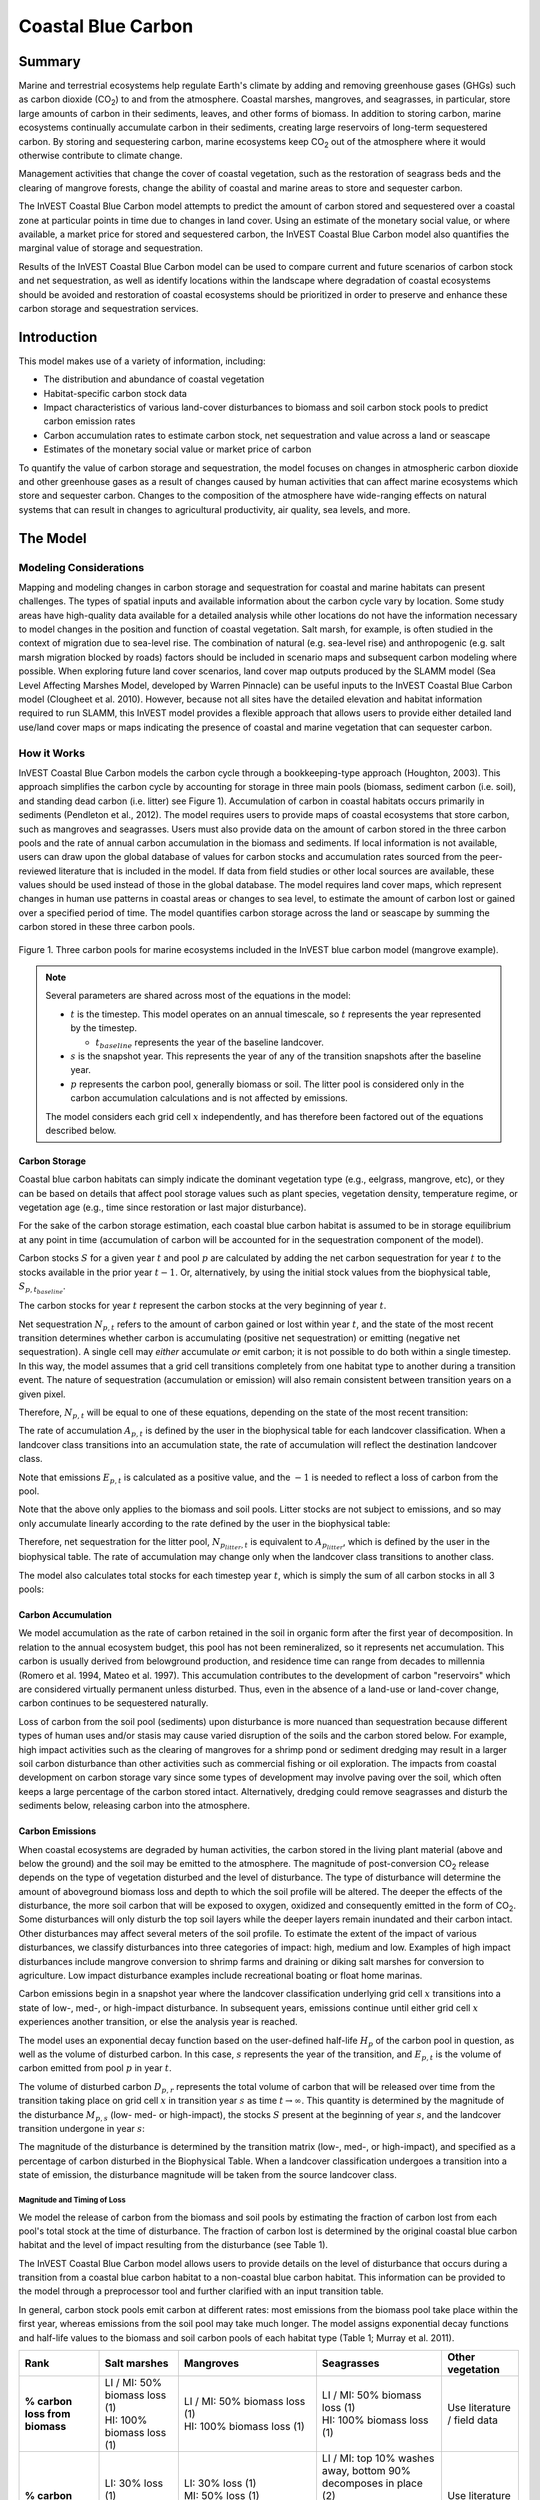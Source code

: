 .. _coastal-blue-carbon:

*******************
Coastal Blue Carbon
*******************

Summary
=======

Marine and terrestrial ecosystems help regulate Earth's climate by adding and
removing greenhouse gases (GHGs) such as carbon dioxide (CO\ :sub:`2`) to and
from the atmosphere.  Coastal marshes, mangroves, and seagrasses, in
particular, store large amounts of carbon in their sediments, leaves, and other
forms of biomass.  In addition to storing carbon, marine ecosystems continually
accumulate carbon in their sediments, creating large reservoirs of long-term
sequestered carbon. By storing and sequestering carbon, marine ecosystems keep
CO\ :sub:`2` out of the atmosphere where it would otherwise contribute to
climate change.

Management activities that change the cover of coastal vegetation, such as the
restoration of seagrass beds and the clearing of mangrove forests, change the
ability of coastal and marine areas to store and sequester carbon.

The InVEST Coastal Blue Carbon model attempts to predict the amount of carbon
stored and sequestered over a coastal zone at particular points in time due to
changes in land cover. Using an estimate of the monetary social value, or where
available, a market price for stored and sequestered carbon, the InVEST Coastal
Blue Carbon model also quantifies the marginal value of storage and
sequestration.

Results of the InVEST Coastal Blue Carbon model can be used to compare current
and future scenarios of carbon stock and net sequestration, as well as identify
locations within the landscape where degradation of coastal ecosystems should
be avoided and restoration of coastal ecosystems should be prioritized in order
to preserve and enhance these carbon storage and sequestration services.

Introduction
============

This model makes use of a variety of information, including:

- The distribution and abundance of coastal vegetation
- Habitat-specific carbon stock data
- Impact characteristics of various land-cover disturbances to biomass and soil
  carbon stock pools to predict carbon emission rates
- Carbon accumulation rates to estimate carbon stock, net sequestration and
  value across a land or seascape
- Estimates of the monetary social value or market price of carbon

To quantify the value of carbon storage and sequestration, the model focuses on
changes in atmospheric carbon dioxide and other greenhouse gases as a result of
changes caused by human activities that can affect marine ecosystems which
store and sequester carbon.  Changes to the composition of the atmosphere have
wide-ranging effects on natural systems that can result in changes to
agricultural productivity, air quality, sea levels, and more.

The Model
=========

Modeling Considerations
-----------------------

Mapping and modeling changes in carbon storage and sequestration for coastal
and marine habitats can present challenges.  The types of spatial inputs and
available information about the carbon cycle vary by location.  Some study
areas have high-quality data available for a detailed analysis while other
locations do not have the information necessary to model changes in the
position and function of coastal vegetation.  Salt marsh, for example, is often
studied in the context of migration due to sea-level rise.  The combination of
natural (e.g. sea-level rise) and anthropogenic (e.g. salt marsh migration
blocked by roads) factors should be included in scenario maps and subsequent
carbon modeling where possible.  When exploring future land cover scenarios,
land cover map outputs produced by the SLAMM model (Sea Level Affecting Marshes
Model, developed by Warren Pinnacle) can be useful inputs to the InVEST Coastal
Blue Carbon model (Clougheet et al. 2010).  However, because not all sites have
the detailed elevation and habitat information required to run SLAMM, this
InVEST model provides a flexible approach that allows users to provide either
detailed land use/land cover maps or maps indicating the presence of coastal
and marine vegetation that can sequester carbon.

How it Works
------------

InVEST Coastal Blue Carbon models the carbon cycle through a bookkeeping-type
approach (Houghton, 2003). This approach simplifies the carbon cycle by
accounting for storage in three main pools (biomass, sediment carbon (i.e.
soil), and standing dead carbon (i.e. litter) see Figure 1).  Accumulation of
carbon in coastal habitats occurs primarily in sediments (Pendleton et al.,
2012).  The model requires users to provide maps of coastal ecosystems that
store carbon, such as mangroves and seagrasses.  Users must also provide data
on the amount of carbon stored in the three carbon pools and the rate of annual
carbon accumulation in the biomass and sediments. If local information is not
available, users can draw upon the global database of values for carbon stocks
and accumulation rates sourced from the peer-reviewed literature that is
included in the model.  If data from field studies or other local sources are
available, these values should be used instead of those in the global database.
The model requires land cover maps, which represent changes in human use
patterns in coastal areas or changes to sea level, to estimate the amount of
carbon lost or gained over a specified period of time.  The model quantifies
carbon storage across the land or seascape by summing the carbon stored in
these three carbon pools.

.. figure:: ./coastal_blue_carbon_images/pools.png

Figure 1. Three carbon pools for marine ecosystems included in the InVEST blue carbon model (mangrove example).

.. note::
        Several parameters are shared across most of the equations in the model:

        * :math:`t` is the timestep.  This model operates on an annual timescale, so
          :math:`t` represents the year represented by the timestep.

          * :math:`t_{baseline}` represents the year of the baseline landcover.

        * :math:`s` is the snapshot year.  This represents the year of any of
          the transition snapshots after the baseline year.
        * :math:`p` represents the carbon pool, generally biomass or soil.  The litter
          pool is considered only in the carbon accumulation calculations and is not
          affected by emissions.

        The model considers each grid cell :math:`x` independently, and has therefore
        been factored out of the equations described below.


Carbon Storage
^^^^^^^^^^^^^^

Coastal blue carbon habitats can simply indicate the dominant vegetation type
(e.g., eelgrass, mangrove, etc), or they can be based on details that affect
pool storage values such as plant species, vegetation density, temperature
regime, or vegetation age (e.g., time since restoration or last major
disturbance).

For the sake of the carbon storage estimation, each coastal blue carbon habitat
is assumed to be in storage equilibrium at any point in time (accumulation of
carbon will be accounted for in the sequestration component of the model).

Carbon stocks :math:`S` for a given year :math:`t` and pool :math:`p` are
calculated by adding the net carbon sequestration for year :math:`t` to the
stocks available in the prior year :math:`t-1`.  Or, alternatively, by using
the initial stock values from the biophysical table,
:math:`S_{p,t_{baseline}}`.

.. math::
        S_{p,t} = \begin{Bmatrix}
                S_{p,t-1} + N_{p,t} & if & t > t_{baseline} \\
                S_{p,t_{baseline}} & if & t = t_{baseline}
        \end{Bmatrix}
        :label: cbc_stocks_pool

The carbon stocks for year :math:`t` represent the carbon stocks at the very
beginning of year :math:`t`.

Net sequestration :math:`N_{p,t}` refers to the amount of carbon gained or lost
within year :math:`t`, and the state of the most recent transition determines
whether carbon is accumulating (positive net sequestration) or emitting
(negative net sequestration).  A single cell may *either* accumulate *or* emit
carbon; it is not possible to do both within a single timestep.  In this way,
the model assumes that a grid cell transitions completely from one habitat type
to another during a transition event.  The nature of sequestration
(accumulation or emission) will also remain consistent between
transition years on a given pixel.

Therefore, :math:`N_{p,t}` will be equal to one of these equations,
depending on the state of the most recent transition:

.. math::
        N_{p,t} = \begin{Bmatrix}
                -1 \cdot E_{p,t} & if & carbon\ is\ emitting \\
                A_{p,t} & if & carbon\ is\ accumulating
        \end{Bmatrix}
        :label: cbc_net_sequestration

The rate of accumulation :math:`A_{p,t}` is defined by the user in the
biophysical table for each landcover classification.  When a landcover class
transitions into an accumulation state, the rate of accumulation will reflect
the destination landcover class.

Note that emissions :math:`E_{p,t}` is calculated as a positive value, and the
:math:`-1` is needed to reflect a loss of carbon from the pool.

Note that the above only applies to the biomass and soil pools.  Litter stocks
are not subject to emissions, and so may only accumulate linearly according to
the rate defined by the user in the biophysical table:

.. math::
        S_{p_{litter},t} = S_{p_{litter},t_{baseline}} + (A_{p_{litter}} \cdot (t - t_{baseline}))
        :label: cbc_stocks_litter

Therefore, net sequestration for the litter pool, :math:`N_{p_{litter},t}` is
equivalent to :math:`A_{p_{litter}}`, which is defined by the user in the
biophysical table.  The rate of accumulation may change only when the landcover
class transitions to another class.

The model also calculates total stocks for each timestep year :math:`t`, which
is simply the sum of all carbon stocks in all 3 pools:

.. math:: S_{t,total} = S_{t,p_{soil}} + S_{t,p_{biomass}} + S_{t,p_{litter}}
        :label: cbc_stocks_total

Carbon Accumulation
^^^^^^^^^^^^^^^^^^^

We model accumulation as the rate of carbon retained in the soil in organic
form after the first year of decomposition. In relation to the annual ecosystem
budget, this pool has not been remineralized, so it represents net
accumulation. This carbon is usually derived from belowground production, and
residence time can range from decades to millennia (Romero et al. 1994, Mateo
et al. 1997). This accumulation contributes to the development of carbon
"reservoirs" which are considered virtually permanent unless disturbed. Thus,
even in the absence of a land-use or land-cover change, carbon continues to be
sequestered naturally.

Loss of carbon from the soil pool (sediments) upon disturbance is more nuanced
than sequestration because different types of human uses and/or stasis may
cause varied disruption of the soils and the carbon stored below.  For example,
high impact activities such as the clearing of mangroves for a shrimp pond or
sediment dredging may result in a larger soil carbon disturbance than other
activities such as commercial fishing or oil exploration.  The impacts from
coastal development on carbon storage vary since some types of development may
involve paving over the soil, which often keeps a large percentage of the
carbon stored intact.  Alternatively, dredging could remove seagrasses and
disturb the sediments below, releasing carbon into the atmosphere.


Carbon Emissions
^^^^^^^^^^^^^^^^

When coastal ecosystems are degraded by human activities, the carbon stored in
the living plant material (above and below the ground) and the soil may be
emitted to the atmosphere. The magnitude of post-conversion CO\ :sub:`2`
release depends on the type of vegetation disturbed and the level of
disturbance. The type of disturbance will determine the amount of aboveground
biomass loss and depth to which the soil profile will be altered. The deeper
the effects of the disturbance, the more soil carbon that will be exposed to
oxygen, oxidized and consequently emitted in the form of CO\ :sub:`2`. Some
disturbances will only disturb the top soil layers while the deeper layers
remain inundated and their carbon intact.  Other disturbances may affect
several meters of the soil profile. To estimate the extent of the impact of
various disturbances, we classify disturbances into three categories of impact:
high, medium and low.  Examples of high impact disturbances include mangrove
conversion to shrimp farms and draining or diking salt marshes for conversion
to agriculture.  Low impact disturbance examples include recreational boating
or float home marinas.

Carbon emissions begin in a snapshot year where the landcover classification
underlying grid cell :math:`x` transitions into a state of low-, med-, or
high-impact disturbance.  In subsequent years, emissions continue until either
grid cell :math:`x` experiences another transition, or else the analysis year
is reached.

The model uses an exponential decay function based on the user-defined
half-life :math:`H_{p}` of the carbon pool in question, as well as the volume of
disturbed carbon. In this case, :math:`s` represents the year of the transition, and
:math:`E_{p,t}` is the volume of carbon emitted from pool :math:`p` in year :math:`t`.

.. math:: E_{p,t} = D_{p,s} \cdot ({ 0.5 }^{ \frac { t-(s+1) }{ H_{p,s} } } - { 0.5 }^{ \frac { t-s }{ H_{p,s} } })
        :label: cbc_emissions

The volume of disturbed carbon :math:`D_{p,r}` represents the total volume of
carbon that will be released over time from the transition taking place on grid
cell :math:`x` in transition year :math:`s` as time :math:`t \rightarrow
\infty`.  This quantity is determined by the magnitude of the disturbance
:math:`M_{p,s}` (low- med- or high-impact), the stocks :math:`S` present at the
beginning of year :math:`s`, and the landcover transition undergone in year
:math:`s`:

.. math:: D_{p,s} = S_{p,s} \cdot M_{p,s}
        :label: cbc_disturbance_volume

The magnitude of the disturbance is determined by the transition matrix (low-,
med-, or high-impact), and specified as a percentage of carbon disturbed in the
Biophysical Table.  When a landcover classification undergoes a transition into
a state of emission, the disturbance magnitude will be taken from the source
landcover class.

Magnitude and Timing of Loss
""""""""""""""""""""""""""""

We model the release of carbon from the biomass and soil pools by estimating
the fraction of carbon lost from each pool's total stock at the time of
disturbance.  The fraction of carbon lost is determined by the original coastal
blue carbon habitat and the level of impact resulting from the disturbance (see
Table 1).

The InVEST Coastal Blue Carbon model allows users to provide details on the
level of disturbance that occurs during a transition from a coastal blue carbon
habitat to a non-coastal blue carbon habitat.  This information can be provided
to the model through a preprocessor tool and further clarified with an input
transition table.

In general, carbon stock pools emit carbon at different rates: most emissions
from the biomass pool take place within the first year, whereas emissions from
the soil pool may take much longer. The model assigns exponential decay
functions and half-life values to the biomass and soil carbon pools of each
habitat type (Table 1; Murray et al. 2011).


+------------------------------------+----------------------------------------------------------------------------------------------------+-------------------------------------------------------------------------------------------------------------------+----------------------------------------------------------------------------------------------------------------------------------------+--------------------------------------+
| Rank                               | Salt marshes                                                                                       | Mangroves                                                                                                         | Seagrasses                                                                                                                             | Other vegetation                     |
+====================================+====================================================================================================+===================================================================================================================+========================================================================================================================================+======================================+
| **% carbon loss from biomass**     | | LI / MI: 50% biomass loss (1)                                                                    | | LI / MI: 50% biomass loss (1)                                                                                   | | LI / MI: 50% biomass loss (1)                                                                                                        | Use literature / field data          |
|                                    | | HI: 100% biomass loss (1)                                                                        | | HI: 100% biomass loss (1)                                                                                       | | HI: 100% biomass loss (1)                                                                                                            |                                      |
+------------------------------------+----------------------------------------------------------------------------------------------------+-------------------------------------------------------------------------------------------------------------------+----------------------------------------------------------------------------------------------------------------------------------------+--------------------------------------+
| **% carbon loss from soil**        | | LI: 30% loss (1)                                                                                 | | LI: 30% loss (1)                                                                                                | | LI / MI: top 10% washes away, bottom 90% decomposes in place (2)                                                                     | Use literature / field data          |
|                                    | | MI / HI: 100% loss (3)                                                                           | | MI: 50% loss (1)                                                                                                | | HI: top 50% washes away, bottom 50% decomposes in place (2)                                                                          |                                      |
|                                    |                                                                                                    | | HI: 66% loss (up to 1.5 m depth) (1)                                                                            |                                                                                                                                        |                                      |
+------------------------------------+----------------------------------------------------------------------------------------------------+-------------------------------------------------------------------------------------------------------------------+----------------------------------------------------------------------------------------------------------------------------------------+--------------------------------------+
| **Rate of decay (over 25 years)**  | | Biomass half-life: 6 months (2)                                                                  | | Biomass half-life: 15 years, but assume 75% is released immediately from burning (2)                            | | Biomass half-life: 100 days (2)                                                                                                      | Use literature / field data          |
|                                    | | Soil half-life: 7.5 yrs (2)                                                                      | | Soil half-life: 7.5 years (2)                                                                                   | | Soil half-life: 1 year (2)                                                                                                           |                                      |
+------------------------------------+----------------------------------------------------------------------------------------------------+-------------------------------------------------------------------------------------------------------------------+----------------------------------------------------------------------------------------------------------------------------------------+--------------------------------------+
| **Methane emissions**              | 1.85 T  CO\ :sub:`2`/ha/yr (4)                                                                     | 0.4 T CO\ :sub:`2`/ha/yr                                                                                          | Negligible                                                                                                                             | Use literature / field data          |
+------------------------------------+----------------------------------------------------------------------------------------------------+-------------------------------------------------------------------------------------------------------------------+----------------------------------------------------------------------------------------------------------------------------------------+--------------------------------------+

Table 1: Percent carbon loss and habitat-specific decay rates as a result of **low (LI), medium (MI) and high (HI) impact** activities disturbing salt marsh, mangrove, and seagrass ecosystems.  These default values can be adjusted by modifying the input CSV tables.

References (numbers in parentheses above):

1. Donato, D. C., Kauffman, J. B., Murdiyarso, D., Kurnianto, S., Stidham, M., & Kanninen, M. (2011). Mangroves among the most carbon-rich forests in the tropics. Nature Geoscience, 4(5), 293-297.
2. Murray, B. C., Pendleton, L., Jenkins, W. A., & Sifleet, S. (2011). Green payments for blue carbon: Economic incentives for protecting threatened coastal habitats. Nicholas Institute for Environmental Policy Solutions, Report NI, 11, 04.
3. Crooks, S., Herr, D., Tamelander, J., Laffoley, D., & Vandever, J. (2011). Mitigating climate change through restoration and management of coastal wetlands and near-shore marine ecosystems: challenges and opportunities. Environment Department Paper, 121, 2011-009.
4. Krithika, K., Purvaja, R., & Ramesh, R. (2008). Fluxes of methane and nitrous oxide from an Indian mangrove. Current Science (00113891), 94(2).


Valuation of Net Sequestered Carbon
^^^^^^^^^^^^^^^^^^^^^^^^^^^^^^^^^^^

The valuation option for the blue carbon model estimates the economic value of
sequestration (not storage) as a function of the amount of carbon sequestered,
the monetary value of each ton of sequestered carbon, a discount rate, and the
change in the value of carbon sequestration over time. The value of sequestered
carbon is dependent on who is making the decision to change carbon emissions
and falls into two categories: social and private. If changes in carbon
emissions are due to public policy, such as zoning coastal areas for
development, then decision-makers should weigh the benefits of development
against the social losses from carbon emissions. Because local carbon emissions
affect the atmosphere on a global scale, the social cost of carbon (SCC) is
commonly calculated at a global scale (USIWGSCC, 2010). Efforts to calculate
the social cost of carbon have relied on multiple integrated assessment models
such as FUND (http://www.fund-model.org/), PAGE (Hope, 2011), DICE and RICE
(https://sites.google.com/site/williamdnordhaus/dice-rice). The US Interagency
Working Group on the Social Cost of Carbon has synthesized the results of some
of these models and gives guidance for the appropriate SCC through time for
three different discount rates (USIWGSCC, 2010; 2013). If your research
questions lead you to a social cost of carbon approach, it is strongly
recommended to consult this guidance. The most relevant considerations for
applying SCC valuation based on the USIWGSCC approach in InVEST are the
following:

 * The discount rate that you choose for your application must be one of the
   three options in the report (2.5%, 3%, or 5%). In the context of policy
   analysis, discount rates reflect society's time preferences. For a primer on
   social discount rates, see Baumol (1968).
 * Since the damages incurred from carbon emissions occur beyond the date of
   their initial release into the atmosphere, the damages from emissions in any
   one period are the sum of future damages, discounted back to that point. For
   example, to calculate the SCC for emissions in 2030, the present value (in
   2030) of the sum of future damages (2030 onward) is needed. This means that
   the SCC in any future period is a function of the discount rate, and
   therefore, a consistent discount rate should be used throughout the
   analysis. There are different SCC schedules (price list) for different
   discount rates. Your choice of an appropriate discount rate for your context
   will, therefore, determine the appropriate SCC schedule choice.

An alternative to SCC is the market value of carbon credits approach. If the
decision-maker is a private entity, such as an individual or a corporation,
they may be able to monetize their land use decisions via carbon credits.
Markets for carbon are currently operating across several geographies and new
markets are taking hold in Australia, California, and Quebec (World Bank,
2012). These markets set a cap on total emissions of carbon and require that
emitters purchase carbon credits to offset any emissions. Conservation efforts
that increase sequestration can be leveraged as a means to offset carbon
emissions and therefore sequestered carbon can potentially be monetized at the
price established in a carbon credit market. The means for monetizing carbon
offsets depends critically on the specific rules of each market, and therefore
it is important to determine whether or not your research context allows for
the sale of sequestration credits into a carbon market. It is also important to
note that the idiosyncrasies of market design drive carbon credit prices
observed in the market and therefore prices do not necessarily reflect the
social damages from carbon.

Net present value :math:`V` is calculated for each snapshot year :math:`s`
after the baseline year, extending out to the final analysis year.

.. math:: V = \sum_{t=0}^{T} \frac{p_t (S_t - S_{t-1})}{(1+d)^t}
        :label: cbc_net_present_value

where

 * :math:`V` is the net present value of carbon sequestration
 * :math:`T` is the number of years between :math:`t_{baseline}` and the
   snapshot year :math:`s`.  If an analysis year is provided beyond the final
   snapshot year, this will be used in addition to the snapshot years.
 * :math:`p_t` is the price per ton of carbon at timestep :math:`t`
 * :math:`S_t` represents the total carbon stock at timestep :math:`t`, summed
   across the soil and biomass pools.
 * :math:`d` is the discount rate

Identifying LULC Transitions with the Preprocessor
^^^^^^^^^^^^^^^^^^^^^^^^^^^^^^^^^^^^^^^^^^^^^^^^^^

The land use / land cover (LULC) maps provide snapshots of a changing landscape
and are the inputs that drive carbon accumulation and emissions in the model.
The user must first produce a set of coastal and marine habitat maps via a land
change model (e.g., SLAMM), a scenario assessment tool, or manual GIS
processing.  The user must then input the LULC maps into the model with an
associated year so that the appropriate source and destination transitions may
be determined.

The preprocessor tool compares LULC classes across the maps to identify the set
of all LULC transitions that occur.  The tool then generates a
transition matrix that indicates whether a transition occurs between two
habitats (e.g. salt marsh to developed dry land) and whether carbon
accumulates, is disturbed, or remains unchanged once that transition occurs.
The nature of carbon accumulation or disturbance is determined according to whether
the landcover is transitioning to and/or from a coastal blue carbon habitat:

- Other LULC Class :math:`\Rightarrow` Coastal Blue Carbon Habitat (*Carbon Accumulation* in Succeeding Years of Transition Event Until Next Bounding Year)

- Coastal Blue Carbon Habitat :math:`\Rightarrow` Coastal Blue Carbon Habitat (*Carbon Accumulation* in Succeeding Years of Transition Event Until Next Bounding Year)

- Coastal Blue Carbon Habitat :math:`\Rightarrow` Other LULC Class (*Carbon Disturbance* in Succeeding Years of Transition Event Until End of Time Series Forecast)

- Other LULC Class :math:`\Rightarrow` Other LULC Class (*No Carbon Change* in Succeeding Years of Transition Event Until Next Bounding Year)

This transition matrix produced by the coastal blue carbon preprocessor, and
**subsequently edited by the user**, allows the model to identify where human
activities and natural events disturb carbon stored by vegetation.   If a
transition from one LULC class to another does not occur during any of the time
steps, the cell will be left blank.  For cells in the matrix where transitions
occur, the tool will populate a cell with 'accum' in the cases where a
non-coastal blue carbon habitat transitions to a coastal blue carbon habitat or
a coastal blue carbon habitat transitions to another coastal blue carbon
habitat, 'disturb' in the case where a coastal blue carbon habitat transitions
to a non-coastal blue carbon habitat, or 'NCC' (for "no carbon change") in the
case where a non-coastal blue carbon habitat transitions to another non-coastal
blue carbon habitat.  For example, if a salt marsh pixel in :math:`s_{0}` is
converted to developed dry land in :math:`s_{1}` then the cell will be
populated with 'disturb'.  On the other hand, if a mangrove remains a mangrove
over this same time period then this cell in the matrix will be populated with
'accum'.  It is likely that a mangrove that remains a mangrove will accumulate
carbon in its soil and biomass.

The user will then need to modify the 'disturb' cells with either
'low-impact-disturb', 'med-impact-disturb' or 'high-impact-disturb' depending
on the level of disturbance that occurs as the transition occurs between LULC
types. This gives the user more fine-grained control over emissions due to
disturbance.   For example, rather than provide only one development type in an
LULC map, a user can separate out the type into two development types and
update the transition matrix accordingly so that the model can more accurately
quantify and map changes in carbon as a result of natural and anthropogenic
factors.  Similarly, different species of mangroves may accumulate soil carbon
at different rates.  If this information is known, it can improve the accuracy
of the model to provide this species distinction (two different classes in the
LULC input maps) and then the associated accumulation rates in the Biophysical
Table.


Limitations and Simplifications
===============================

In the absence of detailed knowledge on the dynamics of the carbon cycle in
coastal and marine systems, we take the simplest accounting approach and draw
on published carbon stock datasets from neighboring coastlines.  We use carbon
estimates from the most extensive and up-to-date published global datasets of
carbon storage and accumulation rates (e.g., Fourqurean et al. 2012 & Silfeet
et al. 2011).

 * We assume all meaningful storage, accumulation and emission in case of
   impact occurs in the biomass and soil pools.
 * We ignore increases in stock and accumulation with growth and aging of
   habitats.
 * We assume that carbon is stored and accumulated linearly through time
   between transitions.
 * We assume that, after a disturbance event occurs, the disturbed carbon is
   emitted over time at an exponential decay rate.
 * We assume that some human activities that may degrade coastal ecosystems do
   not disturb carbon in the sediments.
 * We assume that landcover transitions happen instantaneously and completely
   in the first moment of the year in which the transition occurs.


Data Needs and Running the Model
================================

Because the Coastal Blue Carbon model relies upon the specific transitions from
one landcover to another, an optional preprocessor has been provided to make it
easier to identify the landcover transitions that take place on the lanscape
and the nature of those transitions.  The outputs of this preprocessor, if
used, must then be edited by the user to indicate the magnitude of disturbances
before being used as an input to the main model.  The inputs for both the
preprocessor and the main model are described here.

Please consult the InVEST sample data (located in the folder where InVEST is
installed, if you also chose to install sample data) for examples of all of
these data inputs. This will help with file type, folder structure and table
formatting. Note that all GIS inputs must be in the same projected coordinate
system and in linear meter units.


Step 1. Preprocessing - Coastal Blue Carbon Preprocessor
--------------------------------------------------------

The preprocessor tool compares LULC classes across snapshot years in
chronological order to identify the set of all LULC transitions that occur.
From this set, the preprocessor generates a transition matrix that indicates
whether a transition occurs between two habitats (e.g. salt marsh to developed
dry land) and whether carbon accumulates, is disturbed, or remains unchanged
once that transition occurs. It also produces a template biophysical table for
the user to fill in with information quantifying carbon change due to LULC
transitions. This table must be further edited by the user, and the edited
table is a required input to the main Coastal Blue Carbon model. See the
*Identifying LULC Transitions with the Preprocessor* section above for more
information.

Inputs
^^^^^^

- **Workspace** (required):  The selected folder is used as the workspace where
  all intermediate and final output files will be written.  If the selected
  folder does not exist, it will be created.  If datasets already exist in the
  selected folder, they will be overwritten.

- **Results suffix** (optional):  This text string will be appended to the end
  of the result file names to help distinguish outputs from multiple runs.

- **LULC Snapshots Table** (required): A CSV table mapping snapshot years to
  the location of GDAL-supported land use/land cover snapshot rasters.  The
  pixel values of these rasters are unique integers representing each LULC
  class and must have matching *code* values in the LULC Lookup Table.  The
  table format is as follows:

  ============= ===========
  snapshot_year raster_path
  ============= ===========
  <int year>    <path>
  ============= ===========

  The path to rasters may be either absolute paths on this computer or paths
  relative to the location of the snapshots table itself.

- **LULC Lookup Table** (required):  A CSV (.csv, Comma Separated Value) table
  used to map LULC classes to their values in a raster, as well as to indicate
  whether or not the LULC class is a coastal blue carbon habitat. The table
  format is as follows:

  ==========  =====  ==============================
  lulc-class  code   is_coastal_blue_carbon_habitat
  ==========  =====  ==============================
  <string>    <int>  <TRUE or FALSE>
  ...         ...    ...
  ==========  =====  ==============================


 Where all columns are required and are defined as follows:

 * *lulc-class*: Text string description of each land use/land cover (LULC)
   class

 * *code*: Unique integer value for each LULC class. These integer values must
   match values in the user-supplied Land Use/Land Cover Rasters, and all LULC
   classes in the Land Use/Land Cover Rasters must be included in this LULC
   Lookup Table.

 * *is_coastal_blue_carbon_habitat*: Enter a value of TRUE if the LULC type is
   coastal blue carbon habitat (e.g. mangroves, sea grass) and enter a value of
   FALSE if the LULC type is not blue carbon habitat (e.g. urban, agriculture.)


Outputs
^^^^^^^

Output files for the preprocessor are located in the folder
**Workspace/outputs_preprocessor**. "Suffix" in the following file names refers
to the optional user-defined Suffix input to the model.

- **Parameter log**: Each time the model is run, a text (.txt) file will be
  created in the main Workspace folder. The file will list the parameter values
  and output messages for that run and will be named according to the service,
  the date and time. When contacting NatCap about errors in a model run, please
  include this parameter log.

- **transitions_[Suffix].csv**: CSV (.csv, Comma Separated Value) format table,
  which is a transition matrix indicating whether disturbance or accumulation
  occurs in a transition from one LULC class to another.  If the cell is left
  blank, then no transition of that kind occurs between the input Land Use/Land
  Cover Rasters.  The left-most column (*lulc-class*) represents the source
  LULC class, and the top row (<lulc1>, <lulc2>...) represents the destination
  LULC classes. Depending on the transition type, a cell will be pre-populated
  with one of the following: empty if no such transition occurs, 'NCC' (for no
  carbon change), 'accum' (for accumulation) or 'disturb' (for disturbance).
  You must edit the 'disturb' cells with the degree to which disturbance occurs
  due to the LULC change.  This is done by changing 'disturb' to either
  'low-impact-disturb', 'med-impact-disturb', or 'high-impact-disturb'.

 The edited table is used as input to the main Coastal Blue Carbon model as the
 **LULC Transition Effect of Carbon Table**.

  ==========  ========  ========  ===
  lulc-class  <lulc1>   <lulc2>   ...
  ==========  ========  ========  ===
  <lulc1>     <string>  <string>  ...
  <lulc2>     <string>  <string>  ...
  ...         ...       ...       ...
  ==========  ========  ========  ===


- **carbon_pool_transient_template_[Suffix].csv**: CSV (.csv, Comma Separated
  Value) format table, mapping each LULC type to impact and accumulation
  information. You must fill in all columns of this table except the
  'lulc-class' and 'code' columns, which will be pre-populated by the model.
  See *Step 2. The Main Model* for more information. Accumulation units are
  (Megatonnes of CO\ :sub:`2` e/ha-yr), half-life is in integer years, and
  disturbance is in integer percent.

 The edited table is used as input to the main Coastal Blue Carbon model as the **Biophysical Table**.

  ==========  ==========  ===============  ============  ==============  =================  ==========================  ==========================  ===========================  ===========================  ==============  =======================  =======================  ========================  ========================  ==========================
  code        lulc-class  biomass-initial  soil-initial  litter-initial  biomass-half-life  biomass-low-impact-disturb  biomass-med-impact-disturb  biomass-high-impact-disturb  biomass-yearly-accumulation  soil-half-life  soil-low-impact-disturb  soil-med-impact-disturb  soil-high-impact-disturb  soil-yearly-accumulation  litter-yearly-accumulation
  ==========  ==========  ===============  ============  ==============  =================  ==========================  ==========================  ===========================  ===========================  ==============  =======================  =======================  ========================  ========================  ==========================
  <int>       <lulc1>
  <int>       <lulc2>
  ...         ...
  ==========  ==========  ===============  ============  ==============  =================  ==========================  ==========================  ===========================  ===========================  ==============  =======================  =======================  ========================  ========================  ==========================


- **aligned_lulc_[year]_[Suffix].tif**: Rasters that are the result of aligning
  all of the input LULC rasters with each other.  All rasters are resampled to
  the minimum resolution of the input rasters and cropped to the intersection
  of their bounding boxes.  Any resampling needed is done using
  nearest-neighbor interpolation.  You generally don't need to do anything with
  these files.


Step 2. The Main Model - Coastal Blue Carbon
--------------------------------------------

The main Coastal Blue Carbon model calculates carbon stock and sequestration
over time, based on the transition and carbon pool information generated by the
preprocessor and edited by the user. It can also calculate the value of
sequestration if economic data is provided.

Inputs
^^^^^^

- **Workspace** (required):  The selected folder is used as the workspace where
  all intermediate and final output files will be written.  If the selected
  folder does not exist, it will be created.  If datasets already exist in the
  selected folder, they will be overwritten.

- **Results suffix** (optional):  This text string will be appended to the end
  of the result file names to help distinguish outputs from multiple runs.

- **Biophysical Table** (required): A table identifying landcover classes and
  codes represented in the snapshot LULC rasters and relating these codes to
  the initial quantities of carbon, rates of accumulation and magnitudes of
  disturbance in each carbon pool.  A template of this table is produced by
  the preprocessor (described above), and is also included with the sample
  data for the model.

  The columns required in this table are:

  - ``lulc-class`` - the textual representation of the landcover
    classification.  This label must be unique among the landcover
    classifications.
  - ``code`` - The integer landcover code used in the LULC snapshot rasters to
    represent this landcover class.
  - ``biomass-initial`` - the initial carbon stocks (megatonnes CO2E per
    hectare) in the biomass pool for this landcover classification.
  - ``soil-initial`` - the initial carbon stocks (megatonnes CO2E per
    hectare) in the soil pool for this landcover classification.
  - ``litter-initial`` - the initial carbon stocks (megatonnes CO2E per
    hectare) in the litter pool for this landcover classification.
  - ``biomass-half-life`` - the half-life (in years) of the carbon stored in
    the biomass pool.  This must be a numeric value greater than ``0``.
  - ``biomass-low-impact-disturb`` - the decimal (0-1) percentage of the carbon
    stock in the biomass pool that is disturbed when a cell transitions away
    from this landcover classification in a low-impact disturbance event.
  - ``biomass-med-impact-disturb`` - the decimal (0-1) percentage of the carbon
    stock in the biomass pool that is disturbed when a cell transitions away
    from this landcover classification in a medium-impact disturbance event.
  - ``biomass-high-impact-disturb`` - the decimal (0-1) percentage of the
    carbon stock in the biomass pool that is disturbed when a cell transitions
    away from this landcover classification in a high-impact disturbance event.
  - ``biomass-yearly-accumulation`` - the annual rate of accumulation
    (megatonnes CO2E per hectare) in the biomass pool.
  - ``soil-half-life`` - the half-life (in years) of the carbon stored in
    the soil pool.  This must be a numeric value greater than ``0``.
  - ``soil-low-impact-disturb`` - the decimal (0-1) percentage of the carbon
    stock in the soil pool that is disturbed when a cell transitions away
    from this landcover classification in a low-impact disturbance event.
  - ``soil-med-impact-disturb`` - the decimal (0-1) percentage of the carbon
    stock in the soil pool that is disturbed when a cell transitions away
    from this landcover classification in a medium-impact disturbance event.
  - ``soil-high-impact-disturb`` - the decimal (0-1) percentage of the
    carbon stock in the soil pool that is disturbed when a cell transitions
    away from this landcover classification in a high-impact disturbance event.
  - ``soil-yearly-accumulation`` - the annual rate of accumulation
    (megatonnes CO2E per hectare) in the soil pool.
  - ``litter-annual-accumulation`` - the annual rate of accumulation
    (megatonnes CO2E per hectare) in the litter pool.  This will generally be
    ``0.0``, but can be adjusted if needed.



- **Landcover Transitions Table** (required): CSV (.csv, Comma Separated Value)
  table, based on the transitions_[Suffix].csv table generated by the
  preprocessor. You must edit transitions_[Suffix].csv as described in *Step 1
  Preprocessing Outputs* before it can be used by the main model.  The
  left-most column (*lulc-class*) represents the source LULC class, and the top
  row (<lulc1>, <lulc2>...) represents the LULC classes that it transitions to.
  The classes represented in this table must exactly match the classes (in the
  ``lulc-class`` column) defined in the biophysical table.

  ==========  =======  =======  ===
  lulc-class  <lulc1>  <lulc2>  ...
  ==========  =======  =======  ===
  <lulc1>     <str>    <str>    ...
  <lulc2>     <str>    <str>    ...
  ...         ...      ...      ...
  ==========  =======  =======  ===

- **Landcover Snapshots Table** (required): A CSV table containing paths to the
  land-use / land cover rasters of each snapshot year and the year the snapshot
  raster represents.  The raster with the earliest chronological year will be
  used as the baseline raster. If rasters provided in this table have different
  extents or resolutions, they will be resampled to the minimum resolution of
  the set of rasters, and clipped to the intersection of all of the bounding
  boxes.

  If you are only interested in the standing stock of carbon at a single year,
  then only provide a single row in this table.

  These rows may be provided in any order desired.

  All rasters provided in this table must be in a projected coordinate system
  with units in meters.

  Required columns:

  - ``snapshot_year`` - the integer year that the raster in this row
    represents.  Each snapshot year must be unique in this table; the same
    snapshot year cannot be provided twice.
  - ``raster_path`` - the path to a landcover raster on disk.  May be an
    absolute path, or relative to the location of this CSV file on disk. The
    raster located at this path must be a land-use / land cover raster with
    integer codes matching those in the biophysical table.


- **Analysis Year** (optional): An integer year value that may be used to
  extend the analysis for longer than the Snapshot Years. For example, carbon
  will continue to accumulate or emit after the last Snapshot Year, until the
  Analysis Year. This value must be further in the future than the final LULC
  transition ("snapshot") year.

- **Calculate Net Present Value of Sequestered Carbon** (optional): If you want
  the model to calculate the monetary value of sequestration, check this box.
  You have the choice to model the value of carbon sequestration using a price
  schedule (using the input **Price Table**), or by supplying a base year
  carbon price (input **Price**) and an annual rate of interest (input
  **Interest Rate**). In both cases, an appropriate discount rate is necessary.

 The value of carbon sequestration over time is given by:

 * **Value of a sequestered ton of carbon**: This user's guide assumes carbon
   is measured in tons of CO\ :sub:`2`. If you have prices in terms of tons of
   elemental carbon, these need to be converted to prices per ton of CO\
   :sub:`2`. This requires dividing the price by a factor of 3.67 to reflect
   the difference in the atomic mass between CO\ :sub:`2` and elemental carbon.
   Again, this value can be input using a price schedule over the appropriate
   time horizon, or by supplying a base year carbon price and an annual rate of
   inflation.

 * **Discount rate**: (:math:`d` in the net present value equation), which
   reflects time preferences for immediate benefits over future benefits. If
   the rate is set equal to 0% then monetary values are not discounted.

 If the **Calculate Net Present Value of Sequestered Carbon** box is checked, you must also provide the following valuation information.

 - **Use Price Table** (optional): If you want to provide a table of carbon
   prices for different years, check this box. If the box is checked, you must
   also provide the **Price Table** input.

 - **Price** (required for valuation if Price Table is not used):  The price
   per Megatonne CO\ :sub:`2` e at the baseline year. Floating point value, may
   be in any currency.

 - **Interest Rate** (required for valuation if Price Table is not used):  The
   interest rate on the price per Megatonne CO\ :sub:`2` e, compounded yearly.
   Floating point percentage (%) value. For example, an interest rate of 3%
   would be entered as "3".

 - **Price Table** (optional):  CSV (.csv, Comma Separated Value) table that
   can be used in place of the Price and Interest Rate inputs.  This table
   contains the price per Megatonne CO\ :sub:`2` e sequestered for a given
   year, for all years from the original Snapshot Year to the Analysis Year, if
   provided. Year is an integer value; price is a floating point value, may be
   in any currency, but must be in the same currency for all years.

	===== =======
	year  price
	===== =======
	<int> <float>
	<int> <float>
	...   ...
	===== =======


 - **Discount Rate** (required):  The discount rate on future valuations of
   sequestered carbon, compounded yearly. Floating point value.


Outputs
^^^^^^^

The output files for the main Coastal Blue Carbon model are located in the
folder **Workspace/outputs**, and intermediate files in
**Workspace/intermediate**. "Suffix" in the following file names refers to the
optional user-defined Suffix input to the model.

- **Parameter log**: Each time the model is run, a text (.txt) file will be
  created in the main Workspace folder. The file will list the parameter values
  and output messages for that run and will be named according to the service,
  the date and time. When contacting NatCap about errors in a model run, please
  include this parameter log.

**Workspace/outputs**

- **carbon-accumulation-between-[year]-and-[year][Suffix].tif**. Amount of
  carbon accumulated between the two specified years. Units: Megatonnes CO\
  :sub:`2` e per Hectare

- **carbon-emissions-between-[year]-and-[year][Suffix].tif**. Amount of carbon
  lost to disturbance between the two specified years. Units: Megatonnes CO\
  :sub:`2` e per Hectare

- **carbon-stock-at-[year][Suffix].tif**. Sum of the 3 carbon pools for each
  LULC for the specified year. Units: Megatonnes CO\ :sub:`2` e per Hectare

- **total-net-carbon-sequestion-between-[year]-and-[year][Suffix].tif**. Total carbon
  sequestration between the two specified years, based on accumulation minus
  emissions during that time period. Units: Megatonnes CO\ :sub:`2` e per
  Hectare

- **total-net-carbon-sequestration[Suffix].tif**. Total carbon sequestration
  over the whole time period between the Baseline and either the latest
  Snapshot Year or the Analysis Year, based on accumulation minus emissions.
  Units: Megatonnes CO\ :sub:`2` e per Hectare

- **net-present-value[Suffix].tif**. Monetary value of carbon sequestration.
  Units: (Currency of provided Prices) per Hectare


**Workspace/intermediate**

This folder contains input rasters that have all been resampled and aligned to
the same bounding box, as intermediate steps in the modeling process.
Generally, you don't need to do anything with these files.

- **stocks-[pool]-[year][suffix].tif** - the carbon stocks available at the
  Beginning of the year noted in the filename.  Units: Megatonnes CO2E per hectare

- **accumulation-[pool]-[year][suffix].tif** - the spatial distribution of
  rates of carbon accumulation in the given pool at the given year.  Years will
  represent the snapshot years in which the accumulation raster takes effect.
  Units: Megatonnes CO2E per hectare.

- **halflife-[pool]-[year][suffix].tif** - a raster of the spatial distribution
  of the half-lives of carbon in the pool mentioned at the given snapshot year.
  Units: years.

- **disturbance-magnitude-[pool]-[year][suffix].tif** - the magnitude of
  disturbance in the given pool in the given snapshot year.
  Units: 0-1, the percentage of carbon disturbed.

- **disturbance-volume-[pool]-[year][suffix].tif** - the volume of the carbon
  disturbed in the snapshot year.  This is a function of the carbon stocks at
  the year prior and the disturbance magnitude in the given snapshot year.  See
  :ref:`cbc_disturbance_volume`  Units: Megatonnes CO2E per hectare.

- **year-of-latest-disturbance-[pool]-[year][suffix].tif** - each cell
  indicates the most recent year in which the cell underwent a landcover
  transition.

- **aligned-lulc-[snapshot type]-[year][suffix].tif** - the snapshot landcover
  raster of the given year, aligned to the intersection of the bounding boxes
  of all snapshot rasters, and with consistent cell sizes.  The cell size of
  the aligned landcover rasters is the minimum of the incoming cell sizes.

- **net-sequestration-[pool]-[year][suffix].tif** - the net sequestration in
  the given pool in the given year.  See :eq:`cbc_net_sequestration`
  Units: Megatonnes CO2E per hectare.

- **total-carbon-stocks-[year][suffix].tif** - the sum of the stocks present
  across all three carbon pool at the given year. Units: Megatonnes CO2E per
  Hectare.


Advanced Usage: Spatially-explicit Biophysical Parameters
---------------------------------------------------------

While the Coastal Blue Carbon's preprocessor and main model user interfaces are
helpful for most cases that can be classified into various landcover types, an
advanced user may desire to provide spatially explicit maps of carbon
half-lives, rates of accumulation, and other biophysical parameters to the
model.  This is not possible through the User Interface, but is available as a
python function that provides lower-level access to the model's timeseries
analysis.  Use of this advanced functionality requires a substantial amount of
data preprocessing and has much more complex data requirements.  Please see the
model's source code on github for details:
https://github.com/natcap/invest/blob/main/src/natcap/invest/coastal_blue_carbon/coastal_blue_carbon.py


Example Use-Case
================

Freeport, Texas
---------------

Summary
^^^^^^^

Over the next 100 years, the US Gulf coast has been identified as susceptible to rising sea levels.  The use of the InVEST blue carbon model serves to identify potential changes in the standing stock of carbon in coastal vegetation that sequester carbon.  This approach in Freeport, TX was made possible with rich and resolute elevation and LULC datasets.  We used a 10-meter DEM with sub-meter vertical accuracy to model marsh migration and loss over time as a result of sea level rise (SLR) using Warren Pinnacle's SLAMM (Sea Level Affected Marsh Model).  Outputs from SLAMM serve as inputs to the InVEST Coastal Blue Carbon model which permits the tool to map, measure, and value carbon sequestration and emissions resulting from changes to coastal land cover over a 94-year period.

The Sea Level Affecting Marshes Model (SLAMM: http://www.warrenpinnacle.com/prof/SLAMM/) models changes in the distribution of 27 different coastal wetland habitat types in response to sea-level rise.  The model relies on the relationship between tidal elevation and coastal wetland habitat type, coupled with information on slope, land use, erosion and accretion to predict changes or loss of habitat.  SLAMM outputs future habitat maps for user-defined time steps and sea-level rise scenarios. These future habitat maps can be utilized with InVEST service models to evaluate resultant changes in ecosystem services under various sea-level rise scenarios (e.g. 1 meter SLR by 2100).

For example, SLAMM was used to quantify differences in carbon sequestration over a range of sea-level rise projections in Galveston Bay, Texas, USA.  First, SLAMM was used to map changes in the distribution of coastal wetland habitat over time under different sea-level rise projections.  Then, the InVEST Coastal Blue Carbon model was used to evaluate changes in carbon sequestration associated with predicted changes in habitat type.  The 27 land-cover classes modeled by SLAMM were condensed into a subset relevant to carbon sequestration and converted from ASCII to raster format for use with InVEST.  SLAMM results produced LULC maps of future alternative scenarios over 25-year time slices beginning in 2006 and ending in 2100.  The following figure depicts 2006 LULC and a table of disaggregated land class types.

.. figure:: ./blue_carbon_images/freeport_LULC_2006.png

Figure CS1. Current (2006) LULC map of Freeport, Texas

Carbon stored in the sediment ('soil' pool) was the focus of this analysis.  The vast majority of carbon is sequestered in this pool by coastal and marine vegetation.  See the case study limitations for additional information.  To produce maps of carbon storage at the different 25-year time steps, we used the model to perform a simple "look-up" to determine the amount of carbon per 10-by-10 meter pixel based on known storage rates from sampling in the Freeport area (Chmura et al. 2003).

Next, we provide the InVEST model with a transition matrix in order to identify the amount of carbon gained or lost over each 25-year time step.  Annual accumulation rates in the salt marsh were also obtained from Chmura et al. (2003).  When analyzing the time period from 2025 to 2050, we assume :math:`t_{2}` = 2025 and :math:`t_{3}` = 2050.  We identify all the possible transitions that will result in either accumulation or loss of carbon.  The model compares the two LULC maps (:math:`t_{2}` and :math:`t_{3}`) to identify any pixel transitions from one land cover type to another.  We apply these transformations to the standing stock of carbon which is the running carbon tally at :math:`t_{2}` (2025).  Once these adjustments are complete, we have a new map of standing carbon for :math:`t_{3}` (2050).  We repeat this step for the next time period where :math:`t_{3}` = 2050 and :math:`t_{4}` = 2075.  This process was repeated until 2100.  The model produces spatially explicit depictions of net sequestration over time as well as summaries of net gain/emission of carbon for the two scenarios at each 25-year time step.  This information was used to determine during which time period for each scenario the rising seas and resulting marsh migration led to net emissions for the study site and the entire Freeport area.

+------------------------------------------+----------------------------+-------------------------+
| Time Period                              | Scenario #1: No Management | Scenario #2: High Green |
+==========================================+============================+=========================+
|  2006-2025 (:math:`t_{1}`-:math:`t_{2}`) | +4,031,180                 | +4,172,370              |
+------------------------------------------+----------------------------+-------------------------+
|  2025-2050 (:math:`t_{2}`-:math:`t_{3}`) | -1,170,580                 | +684,276                |
+------------------------------------------+----------------------------+-------------------------+
|  2050-2075 (:math:`t_{3}`-:math:`t_{4}`) | -7,403,690                 | -5,525,100              |
+------------------------------------------+----------------------------+-------------------------+
|  2075-2100 (:math:`t_{4}`-:math:`t_{5}`) | -7,609,020                 | -8,663,600              |
+------------------------------------------+----------------------------+-------------------------+
|  100-Year Total:                         | -12,152,100                | -9,332,050              |
+------------------------------------------+----------------------------+-------------------------+

Table CS1. Carbon sequestration and emissions for each 25-year time period for the two scenarios of the entire Freeport study area.


.. figure:: ./blue_carbon_images/freeport_2006_2010.png

Figure CS2. Carbon emissions (red) and sequestration (blue) from 2006 to 2100 for the two scenarios and a subset of the Freeport study area.

The following is table summarizing how the main inputs, where they were obtained and how they were used in the model:

+--------------------------------------------+--------------------------------------------------+-----------------------------------------------------------------------------------------------------------------------------------------------------------------------------------------------------------------------------------------------------------------------------------------------------------------------------------------------------------------------------------------------------------------------------------------------------------------------------------------------------------------------------------------------------------------------------------------------------------------------------------+
| Input                                      | Source                                           | Use in the InVEST blue carbon model                                                                                                                                                                                                                                                                                                                                                                                                                                                                                                                                                                                               |
+============================================+==================================================+===================================================================================================================================================================================================================================================================================================================================================================================================================================================================================================================================================================================================================================+
| DEM                                        | USGS                                             | DEM was needed to produce the future LULC maps using the SLAMM tool.                                                                                                                                                                                                                                                                                                                                                                                                                                                                                                                                                              |
+--------------------------------------------+--------------------------------------------------+-----------------------------------------------------------------------------------------------------------------------------------------------------------------------------------------------------------------------------------------------------------------------------------------------------------------------------------------------------------------------------------------------------------------------------------------------------------------------------------------------------------------------------------------------------------------------------------------------------------------------------------+
| Land use / land cover (LULC)               | USGS/NOAA                                        | Salt marshes store carbon in biomass and soils.  We utilized maps showing the current distribution of salt marshes to establish a baseline coverage of marshes from which we estimate aboveground biomass and soil carbon.                                                                                                                                                                                                                                                                                                                                                                                                        |
+--------------------------------------------+--------------------------------------------------+-----------------------------------------------------------------------------------------------------------------------------------------------------------------------------------------------------------------------------------------------------------------------------------------------------------------------------------------------------------------------------------------------------------------------------------------------------------------------------------------------------------------------------------------------------------------------------------------------------------------------------------+
| Carbon stock in salt marsh systems         | Natural Capital Project literature review        | Carbon storage was calculated by summing the carbon stored in biomass and sediments.  Carbon stocks were calculated for all of the areas of functional salt marsh in the study region (Chmura et al. 2003).                                                                                                                                                                                                                                                                                                                                                                                                                       |
+--------------------------------------------+--------------------------------------------------+-----------------------------------------------------------------------------------------------------------------------------------------------------------------------------------------------------------------------------------------------------------------------------------------------------------------------------------------------------------------------------------------------------------------------------------------------------------------------------------------------------------------------------------------------------------------------------------------------------------------------------------+
| Social value of carbon in 2006 US $        | USIWGSCC 2010                                    | The "social cost of carbon" (SCC) is an estimate of the monetized damages associated with an incremental increase in carbon emissions in a given year.  It is intended to include (but is not limited to) changes in net agricultural productivity, human health, property damages from increased flood risk, and the value of ecosystem services.  The social cost of carbon is useful for allowing institutions to incorporate the social benefits of reducing carbon dioxide (CO\ :sub:`2`) emissions into cost benefit analyses of management actions that have small, or "marginal," impacts on cumulative global emissions. |
+--------------------------------------------+--------------------------------------------------+-----------------------------------------------------------------------------------------------------------------------------------------------------------------------------------------------------------------------------------------------------------------------------------------------------------------------------------------------------------------------------------------------------------------------------------------------------------------------------------------------------------------------------------------------------------------------------------------------------------------------------------+
| Discount rate                              | USIWGSCC 2010                                    | This discount rate reflects society's preferences for short run versus long term consumption.  Since carbon dioxide emissions are long-lived, subsequent damages occur over many years.  We use the discount rate to adjust the stream of future damages to its present value in the year when the emissions were changed.                                                                                                                                                                                                                                                                                                        |
+--------------------------------------------+--------------------------------------------------+-----------------------------------------------------------------------------------------------------------------------------------------------------------------------------------------------------------------------------------------------------------------------------------------------------------------------------------------------------------------------------------------------------------------------------------------------------------------------------------------------------------------------------------------------------------------------------------------------------------------------------------+

Table CS2. Input summary table for using InVEST blue carbon model in Freeport, Texas

Limitations
^^^^^^^^^^^

* This analysis did not model change in carbon resulting from growth or loss of aboveground biomass of coastal and marine vegetation.

* While the spatial resolution of the LULC maps produced by SLAMM was very high (10 meters), the temporal resolution provided by SLAMM was quite coarse (25-year time steps).  The carbon cycle is a dynamic process.  By analyzing change over 25-year time periods, we ignore any changes that are not present at the start and end of each time step.

References
==========

Baumol, W. J. (1968). On the social rate of discount. The American Economic Review, 788-802.

Bouillon, S., Borges, A. V., Castañeda-Moya, E., Diele, K., Dittmar, T., Duke, N. C., ... & Twilley, R. R. (2008). Mangrove production and carbon sinks: a revision of global budget estimates. Global Biogeochemical Cycles, 22(2).

Chmura, G. L., Anisfeld, S. C., Cahoon, D. R., & Lynch, J. C. (2003). Global carbon sequestration in tidal, saline wetland soils. Global biogeochemical cycles, 17(4).

Clough, J. S., Park, R., and Fuller, R. (2010). "SLAMM 6 beta Technical Documentation."  Available
at http://warrenpinnacle.com/prof/SLAMM.

Fourqurean, J. W., Duarte, C. M., Kennedy, H., Marbà, N., Holmer, M., Mateo, M. A., ... & Serrano, O. (2012). Seagrass ecosystems as a globally significant carbon stock. Nature Geoscience, 5(7), 505-509.

Hope, Chris. (2011) "The PAGE09 Integrated Assessment Model: A Technical Description." Cambridge Judge Business School Working Paper No. 4/2011 (April). Available at https://www.jbs.cam.ac.uk/fileadmin/user_upload/research/workingpapers/wp1104.pdf.

Houghton, R. A. (2003). Revised estimates of the annual net flux of carbon to the atmosphere from changes in land use and land management 1850–2000. Tellus B, 55(2), 378-390.

Pendleton, L., Donato, D. C., Murray, B. C., Crooks, S., Jenkins, W. A., Sifleet, S., ... & Baldera, A. (2012). Estimating global “blue carbon” emissions from conversion and degradation of vegetated coastal ecosystems. PLoS One, 7(9), e43542.

Rosenthal, A., Arkema, K., Verutes, G., Bood, N., Cantor, D., Fish, M., Griffin, R., and Panuncio, M. (In press). Identification and valuation of adaptation options in coastal-marine ecosystems: Test case from Placencia, Belize. Washington, DC: InterAmerican Development Bank. Technical Report.

Sifleet, S., Pendleton, L., and B. Murray. (2011). State of the Science on Coastal Blue Carbon. Nicholas Institute Report, 1-43.

United States, Interagency Working Group on Social Costs of Carbon. (2010) "Technical Support Document: Social Cost of Carbon for Regulatory Impact Analysis Under Executive Order 12866." Available at https://www.epa.gov/sites/production/files/2016-12/documents/scc_tsd_2010.pdf.

United States, Interagency Working Group on Social Costs of Carbon. (2013) "Technical Update of the Social Cost of Carbon for Regulatory Impact Analysis Under Executive Order 12866." Available at https://environblog.jenner.com/files/technical-update-of-the-social-cost-of-carbon-for-regulatory-impact-analysis-under-executive-order-12866.pdf.

World Bank. (2012). State and Trends of the Carbon Market 2012. Washington DC: The World Bank, 133.
